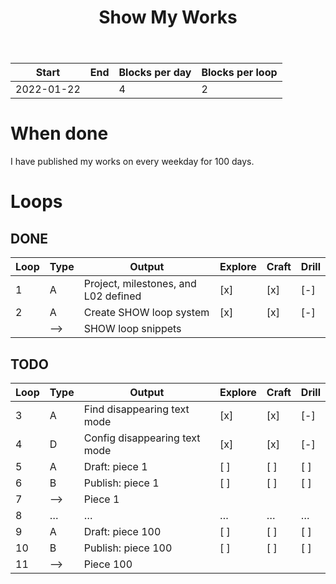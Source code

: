 #+TITLE: Show My Works
#+STARTUP: showall

|------------+-----+----------------+-----------------|
|      Start | End | Blocks per day | Blocks per loop |
|------------+-----+----------------+-----------------|
| 2022-01-22 |     |              4 |               2 |
|------------+-----+----------------+-----------------|

* When done
I have published my works on every weekday for 100 days.

* Loops
** DONE
:PROPERTIES:
:VISIBILITY: folded
:END:
|------+------+--------------------------------------+---------+-------+-------|
| Loop | Type | Output                               | Explore | Craft | Drill |
|------+------+--------------------------------------+---------+-------+-------|
|    1 | A    | Project, milestones, and L02 defined | [x]     | [x]   | [-]   |
|------+------+--------------------------------------+---------+-------+-------|
|    2 | A    | Create SHOW loop system              | [x]     | [x]   | [-]   |
|      | -->  | SHOW loop snippets                   |         |       |       |
|------+------+--------------------------------------+---------+-------+-------|

** TODO
|------+------+-------------------------------+---------+-------+-------|
| Loop | Type | Output                        | Explore | Craft | Drill |
|------+------+-------------------------------+---------+-------+-------|
|    3 | A    | Find disappearing text mode   | [x]     | [x]   | [-]   |
|    4 | D    | Config disappearing text mode | [x]     | [x]   | [-]   |
|------+------+-------------------------------+---------+-------+-------|
|    5 | A    | Draft: piece 1                | [ ]     | [ ]   | [ ]   |
|    6 | B    | Publish: piece 1              | [ ]     | [ ]   | [ ]   |
|    7 | -->  | Piece 1                       |         |       |       |
|------+------+-------------------------------+---------+-------+-------|
|    8 | ...  | ...                           | ...     | ...   | ...   |
|------+------+-------------------------------+---------+-------+-------|
|    9 | A    | Draft: piece 100              | [ ]     | [ ]   | [ ]   |
|   10 | B    | Publish: piece 100            | [ ]     | [ ]   | [ ]   |
|   11 | -->  | Piece 100                     |         |       |       |
|------+------+-------------------------------+---------+-------+-------|
#+tblfm: $1=@#+1
